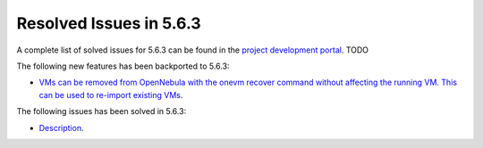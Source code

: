 .. _resolved_issues_563:

Resolved Issues in 5.6.3
--------------------------------------------------------------------------------

A complete list of solved issues for 5.6.3 can be found in the `project development portal <https://github.com/OpenNebula/one/milestone/XXXX>`__. TODO

The following new features has been backported to 5.6.3:

- `VMs can be removed from OpenNebula with the onevm recover command without affecting the running VM. This can be used to re-import existing VMs <https://github.com/OpenNebula/one/issues/1246>`__.

The following issues has been solved in 5.6.3:

- `Description <https://github.com/OpenNebula/one/issues/XXXX>`__.
